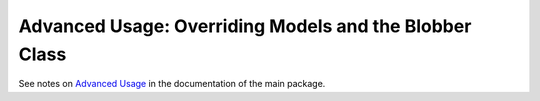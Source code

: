.. _advanced:

Advanced Usage: Overriding Models and the Blobber Class
=======================================================

See notes on `Advanced Usage <http://textblob.readthedocs.org/en/dev/advanced_usage.html>`_ 
in the documentation of the main package.

